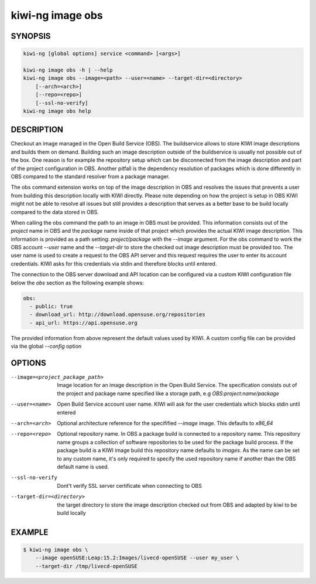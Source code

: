 kiwi-ng image obs
=================

SYNOPSIS
--------

.. code:: bash

   kiwi-ng [global options] service <command> [<args>]

   kiwi-ng image obs -h | --help
   kiwi-ng image obs --image=<path> --user=<name> --target-dir=<directory>
       [--arch=<arch>]
       [--repo=<repo>]
       [--ssl-no-verify]
   kiwi-ng image obs help

DESCRIPTION
-----------

Checkout an image managed in the Open Build Service (OBS).
The buildservice allows to store KIWI image descriptions
and builds them on demand. Building such an image description
outside of the buildservice is usually not possible out of
the box. One reason is for example the repository setup which
can be disconnected from the image description and part of the
project configuration in OBS. Another pitfall is the dependency
resolution of packages which is done differently in OBS compared
to the standard resolver from a package manager.

The obs command extension works on top of the image description
in OBS and resolves the issues that prevents a user from building
this description locally with KIWI directly. Please note depending
on how the project is setup in OBS KIWI might not be able to
resolve all issues but still provides a description that serves
as a better base to be build locally compared to the data
stored in OBS.

When calling the obs command the path to an image in OBS must
be provided. This information consists out of the `project`
name in OBS and the `package` name inside of that project which
provides the actual KIWI image description. This information
is provided as a path setting: `project/package` with the
`--image` argument. For the obs command to work the OBS account
`--user` name and the `--target-dir` to store the checked out
image description must be provided too. The user name is used
to create a request to the OBS API server and this request requires
the user to enter its account credentials. KIWI asks for this
credentials via stdin and therefore blocks until entered.

The connection to the OBS server download and API location can
be configured via a custom KIWI configuration file below the `obs`
section as the following example shows:

.. code:: yaml

   obs:
     - public: true
     - download_url: http://download.opensuse.org/repositories
     - api_url: https://api.opensuse.org

The provided information from above represent the default values
used by KIWI. A custom config file can be provided via the
global `--config` option

OPTIONS
-------

--image=<project_package_path>

  Image location for an image description in the Open Build Service.
  The specification consists out of the project and package name
  specified like a storage path, e.g `OBS:project:name/package`

--user=<name>

  Open Build Service account user name. KIWI will ask for the
  user credentials which blocks stdin until entered

--arch=<arch>

  Optional architecture reference for the specifified `--image`
  image. This defaults to `x86_64`

--repo=<repo>

  Optional repository name. In OBS a package build is connected
  to a repository name. This repository name groups a collection
  of software repositories to be used for the package build
  process. If the package build is a KIWI image build this
  repository name defaults to `images`. As the name can be
  set to any custom name, it's only required to specify the
  used repository name if another than the OBS default
  name is used.

--ssl-no-verify

  Dont't verify SSL server certificate when connecting to OBS

--target-dir=<directory>

  the target directory to store the image description checked
  out from OBS and adapted by kiwi to be build locally

EXAMPLE
-------

.. code:: bash

   $ kiwi-ng image obs \
       --image openSUSE:Leap:15.2:Images/livecd-openSUSE --user my_user \
       --target-dir /tmp/livecd-openSUSE
